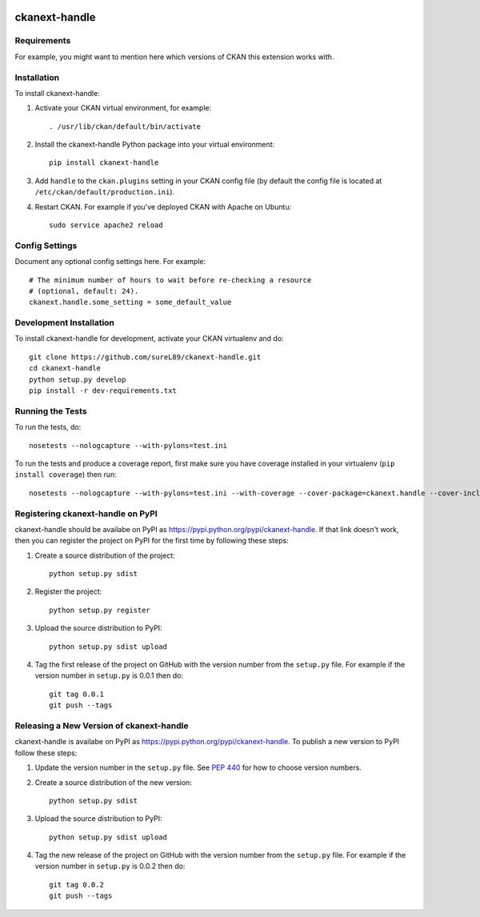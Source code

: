 .. You should enable this project on travis-ci.org and coveralls.io to make
   these badges work. The necessary Travis and Coverage config files have been
   generated for you.

.. image:: https://travis-ci.org/sureL89/ckanext-handle.svg?branch=master
    :target: https://travis-ci.org/sureL89/ckanext-handle

.. image:: https://coveralls.io/repos/sureL89/ckanext-handle/badge.svg
  :target: https://coveralls.io/r/sureL89/ckanext-handle

.. image:: https://pypip.in/download/ckanext-handle/badge.svg
    :target: https://pypi.python.org/pypi//ckanext-handle/
    :alt: Downloads

.. image:: https://pypip.in/version/ckanext-handle/badge.svg
    :target: https://pypi.python.org/pypi/ckanext-handle/
    :alt: Latest Version

.. image:: https://pypip.in/py_versions/ckanext-handle/badge.svg
    :target: https://pypi.python.org/pypi/ckanext-handle/
    :alt: Supported Python versions

.. image:: https://pypip.in/status/ckanext-handle/badge.svg
    :target: https://pypi.python.org/pypi/ckanext-handle/
    :alt: Development Status

.. image:: https://pypip.in/license/ckanext-handle/badge.svg
    :target: https://pypi.python.org/pypi/ckanext-handle/
    :alt: License

=============
ckanext-handle
=============

.. Put a description of your extension here:
   What does it do? What features does it have?
   Consider including some screenshots or embedding a video!


------------
Requirements
------------

For example, you might want to mention here which versions of CKAN this
extension works with.


------------
Installation
------------

.. Add any additional install steps to the list below.
   For example installing any non-Python dependencies or adding any required
   config settings.

To install ckanext-handle:

1. Activate your CKAN virtual environment, for example::

     . /usr/lib/ckan/default/bin/activate

2. Install the ckanext-handle Python package into your virtual environment::

     pip install ckanext-handle

3. Add ``handle`` to the ``ckan.plugins`` setting in your CKAN
   config file (by default the config file is located at
   ``/etc/ckan/default/production.ini``).

4. Restart CKAN. For example if you've deployed CKAN with Apache on Ubuntu::

     sudo service apache2 reload


---------------
Config Settings
---------------

Document any optional config settings here. For example::

    # The minimum number of hours to wait before re-checking a resource
    # (optional, default: 24).
    ckanext.handle.some_setting = some_default_value


------------------------
Development Installation
------------------------

To install ckanext-handle for development, activate your CKAN virtualenv and
do::

    git clone https://github.com/sureL89/ckanext-handle.git
    cd ckanext-handle
    python setup.py develop
    pip install -r dev-requirements.txt


-----------------
Running the Tests
-----------------

To run the tests, do::

    nosetests --nologcapture --with-pylons=test.ini

To run the tests and produce a coverage report, first make sure you have
coverage installed in your virtualenv (``pip install coverage``) then run::

    nosetests --nologcapture --with-pylons=test.ini --with-coverage --cover-package=ckanext.handle --cover-inclusive --cover-erase --cover-tests


---------------------------------
Registering ckanext-handle on PyPI
---------------------------------

ckanext-handle should be availabe on PyPI as
https://pypi.python.org/pypi/ckanext-handle. If that link doesn't work, then
you can register the project on PyPI for the first time by following these
steps:

1. Create a source distribution of the project::

     python setup.py sdist

2. Register the project::

     python setup.py register

3. Upload the source distribution to PyPI::

     python setup.py sdist upload

4. Tag the first release of the project on GitHub with the version number from
   the ``setup.py`` file. For example if the version number in ``setup.py`` is
   0.0.1 then do::

       git tag 0.0.1
       git push --tags


----------------------------------------
Releasing a New Version of ckanext-handle
----------------------------------------

ckanext-handle is availabe on PyPI as https://pypi.python.org/pypi/ckanext-handle.
To publish a new version to PyPI follow these steps:

1. Update the version number in the ``setup.py`` file.
   See `PEP 440 <http://legacy.python.org/dev/peps/pep-0440/#public-version-identifiers>`_
   for how to choose version numbers.

2. Create a source distribution of the new version::

     python setup.py sdist

3. Upload the source distribution to PyPI::

     python setup.py sdist upload

4. Tag the new release of the project on GitHub with the version number from
   the ``setup.py`` file. For example if the version number in ``setup.py`` is
   0.0.2 then do::

       git tag 0.0.2
       git push --tags
